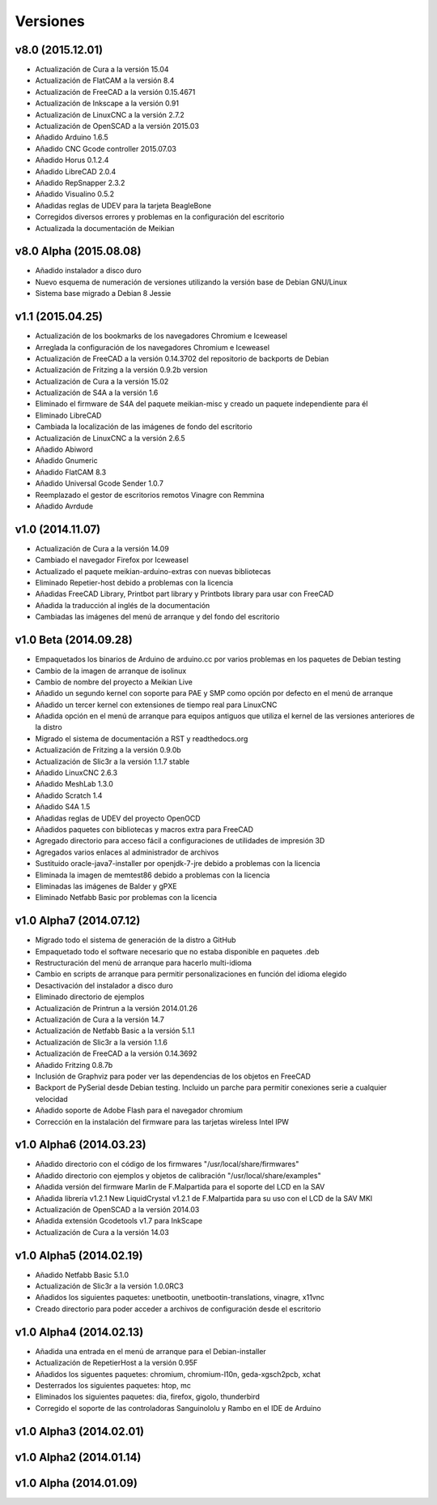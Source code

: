 .. :changelog:

=========
Versiones
=========

v8.0 (2015.12.01)
~~~~~~~~~~~~~~~~~

* Actualización de Cura a la versión 15.04
* Actualización de FlatCAM a la versión 8.4
* Actualización de FreeCAD a la versión 0.15.4671
* Actualización de Inkscape a la versión 0.91
* Actualización de LinuxCNC a la versión 2.7.2
* Actualización de OpenSCAD a la versión 2015.03
* Añadido Arduino 1.6.5
* Añadido CNC Gcode controller 2015.07.03
* Añadido Horus 0.1.2.4
* Añadido LibreCAD 2.0.4
* Añadido RepSnapper 2.3.2
* Añadido Visualino 0.5.2
* Añadidas reglas de UDEV para la tarjeta BeagleBone
* Corregidos diversos errores y problemas en la configuración del escritorio
* Actualizada la documentación de Meikian


v8.0 Alpha (2015.08.08)
~~~~~~~~~~~~~~~~~~~~~~~

* Añadido instalador a disco duro
* Nuevo esquema de numeración de versiones utilizando la versión base de Debian GNU/Linux
* Sistema base migrado a Debian 8 Jessie


v1.1 (2015.04.25)
~~~~~~~~~~~~~~~~~

* Actualización de los bookmarks de los navegadores Chromium e Iceweasel
* Arreglada la configuración de los navegadores Chromium e Iceweasel
* Actualización de FreeCAD a la versión 0.14.3702 del repositorio de backports de Debian
* Actualización de Fritzing a la versión 0.9.2b version
* Actualización de Cura a la versión 15.02
* Actualización de S4A a la versión 1.6
* Eliminado el firmware de S4A del paquete meikian-misc y creado un paquete independiente para él
* Eliminado LibreCAD
* Cambiada la localización de las imágenes de fondo del escritorio
* Actualización de LinuxCNC a la versión 2.6.5
* Añadido Abiword
* Añadido Gnumeric
* Añadido FlatCAM 8.3
* Añadido Universal Gcode Sender 1.0.7
* Reemplazado el gestor de escritorios remotos Vinagre con Remmina
* Añadido Avrdude


v1.0 (2014.11.07)
~~~~~~~~~~~~~~~~~

* Actualización de Cura a la versión 14.09
* Cambiado el navegador Firefox por Iceweasel
* Actualizado el paquete meikian-arduino-extras con nuevas bibliotecas
* Eliminado Repetier-host debido a problemas con la licencia
* Añadidas FreeCAD Library, Printbot part library y Printbots library para usar con FreeCAD
* Añadida la traducción al inglés de la documentación
* Cambiadas las imágenes del menú de arranque y del fondo del escritorio


v1.0 Beta (2014.09.28)
~~~~~~~~~~~~~~~~~~~~~~

* Empaquetados los binarios de Arduino de arduino.cc por varios problemas en los paquetes de Debian testing
* Cambio de la imagen de arranque de isolinux
* Cambio de nombre del proyecto a Meikian Live 
* Añadido un segundo kernel con soporte para PAE y SMP como opción por defecto en el menú de arranque
* Añadido un tercer kernel con extensiones de tiempo real para LinuxCNC
* Añadida opción en el menú de arranque para equipos antiguos que utiliza el kernel de las versiones anteriores de la distro
* Migrado el sistema de documentación a RST y readthedocs.org
* Actualización de Fritzing a la versión 0.9.0b
* Actualización de Slic3r a la versión 1.1.7 stable
* Añadido LinuxCNC 2.6.3
* Añadido MeshLab 1.3.0
* Añadido Scratch 1.4
* Añadido S4A 1.5 
* Añadidas reglas de UDEV del proyecto OpenOCD
* Añadidos paquetes con bibliotecas y macros extra para FreeCAD
* Agregado directorio para acceso fácil a configuraciones de utilidades de impresión 3D
* Agregados varios enlaces al administrador de archivos
* Sustituido oracle-java7-installer por openjdk-7-jre debido a problemas con la licencia
* Eliminada la imagen de memtest86 debido a problemas con la licencia
* Eliminadas las imágenes de Balder y gPXE 
* Eliminado Netfabb Basic por problemas con la licencia


v1.0 Alpha7 (2014.07.12)
~~~~~~~~~~~~~~~~~~~~~~~~

* Migrado todo el sistema de generación de la distro a GitHub
* Empaquetado todo el software necesario que no estaba disponible en paquetes .deb
* Restructuración del menú de arranque para hacerlo multi-idioma
* Cambio en scripts de arranque para permitir personalizaciones en función del idioma elegido
* Desactivación del instalador a disco duro
* Eliminado directorio de ejemplos
* Actualización de Printrun a la versión 2014.01.26
* Actualización de Cura a la versión 14.7
* Actualización de Netfabb Basic a la versión 5.1.1
* Actualización de Slic3r a la versión 1.1.6
* Actualización de FreeCAD a la versión 0.14.3692
* Añadido Fritzing 0.8.7b
* Inclusión de Graphviz para poder ver las dependencias de los objetos en FreeCAD
* Backport de PySerial desde Debian testing. Incluido un parche para permitir conexiones serie a cualquier velocidad
* Añadido soporte de Adobe Flash para el navegador chromium
* Corrección en la instalación del firmware para las tarjetas wireless Intel IPW


v1.0 Alpha6 (2014.03.23)
~~~~~~~~~~~~~~~~~~~~~~~~

* Añadido directorio con el código de los firmwares "/usr/local/share/firmwares"
* Añadido directorio con ejemplos y objetos de calibración "/usr/local/share/examples"
* Añadida versión del firmware Marlin de F.Malpartida para el soporte del LCD en la SAV
* Añadida librería v1.2.1 New LiquidCrystal v1.2.1 de F.Malpartida para su uso con el LCD de la SAV MKI
* Actualización de OpenSCAD a la versión 2014.03
* Añadida extensión Gcodetools v1.7 para InkScape
* Actualización de Cura a la versión 14.03


v1.0 Alpha5 (2014.02.19)
~~~~~~~~~~~~~~~~~~~~~~~~

* Añadido Netfabb Basic 5.1.0
* Actualización de Slic3r a la versión 1.0.0RC3
* Añadidos los siguientes paquetes: unetbootin, unetbootin-translations, vinagre, x11vnc
* Creado directorio para poder acceder a archivos de configuración desde el escritorio


v1.0 Alpha4 (2014.02.13)
~~~~~~~~~~~~~~~~~~~~~~~~

* Añadida una entrada en el menú de arranque para el Debian-installer
* Actualización de RepetierHost a la versión 0.95F
* Añadidos los siguentes paquetes: chromium, chromium-l10n, geda-xgsch2pcb, xchat
* Desterrados los siguientes paquetes: htop, mc
* Eliminados los siguientes paquetes: dia, firefox, gigolo, thunderbird
* Corregido el soporte de las controladoras Sanguinololu y Rambo en el IDE de Arduino


v1.0 Alpha3 (2014.02.01)
~~~~~~~~~~~~~~~~~~~~~~~~


v1.0 Alpha2 (2014.01.14)
~~~~~~~~~~~~~~~~~~~~~~~~


v1.0 Alpha (2014.01.09)
~~~~~~~~~~~~~~~~~~~~~~~


